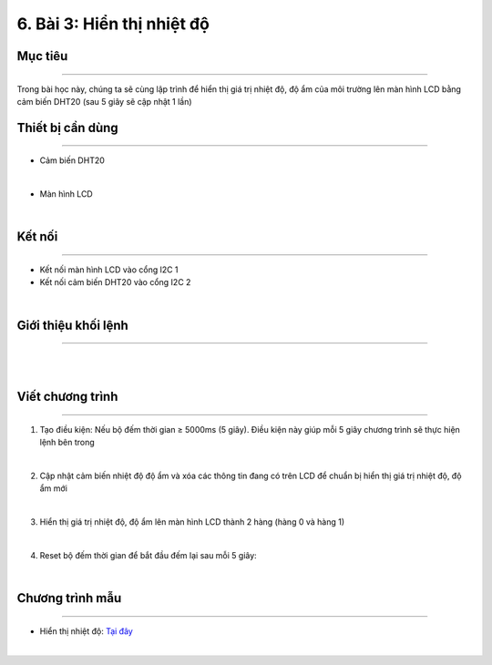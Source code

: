 6. Bài 3: Hiển thị nhiệt độ 
==================================


Mục tiêu
---------------------
---------------------

Trong bài học này, chúng ta sẽ cùng lập trình để hiển thị giá trị nhiệt độ, độ ẩm của môi trường lên màn hình LCD bằng cảm biến DHT20 (sau 5 giây sẽ cập nhật 1 lần)

Thiết bị cần dùng
--------------------
--------------------

- Cảm biến DHT20 

.. image:: Images/homebit_38.png
    :width: 200px
    :align: center
| 
- Màn hình LCD

.. image:: Images/homebit_39.png
    :width: 200px
    :align: center
|   

Kết nối 
-------------
--------------


- Kết nối màn hình LCD vào cổng l2C 1
  
- Kết nối cảm biến DHT20 vào cổng I2C 2

.. image:: Images/homebit_40.png
    :width: 400px
    :align: center
| 


Giới thiệu khối lệnh
-------------------------
-------------------------

.. image:: Images/homebit_41.png
    :width: 800px
    :align: center
|   
.. image:: Images/homebit_42.png
    :width: 800px
    :align: center
|  


Viết chương trình
-------------------------
-------------------------

1. Tạo điều kiện: Nếu bộ đếm thời gian ≥ 5000ms (5 giây). Điều kiện này giúp mỗi 5 giây chương trình sẽ thực hiện lệnh bên trong

.. image:: Images/homebit_43.png
    :width: 400px
    :align: center
|   
2. Cập nhật cảm biến nhiệt độ độ ẩm và xóa các thông tin đang có trên LCD để chuẩn bị hiển thị giá trị nhiệt độ, độ ẩm mới

.. image:: Images/homebit_44.png
    :width: 400px
    :align: center
|   
3. Hiển thị giá trị nhiệt độ, độ ẩm lên màn hình LCD  thành 2 hàng (hàng 0 và hàng 1)

.. image:: Images/homebit_45.png
    :width: 600px
    :align: center
|   
4. Reset bộ đếm thời gian để bắt đầu đếm lại sau mỗi 5 giây:

.. image:: Images/homebit_46.png
    :width: 600px
    :align: center
|   

Chương trình mẫu
---------------------
---------------------

- Hiển thị nhiệt độ: `Tại đây <https://app.ohstem.vn/#!/share/yolobit/2Cyad0OxIWoDZ7CqVS9jizJgmDj>`_

.. image:: Images/homebit_47.png
    :width: 200px
    :align: center
| 
